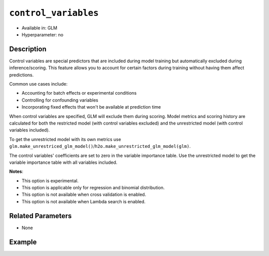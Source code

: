 ``control_variables``
--------------------

- Available in: GLM
- Hyperparameter: no

Description
~~~~~~~~~~~

Control variables are special predictors that are included during model training but automatically excluded during inference/scoring. This feature allows you to account for certain factors during training without having them affect predictions.

Common use cases include:

- Accounting for batch effects or experimental conditions
- Controlling for confounding variables
- Incorporating fixed effects that won't be available at prediction time

When control variables are specified, GLM will exclude them during scoring. Model metrics and scoring history are calculated for both the restricted model (with control variables excluded) and the unrestricted model (with control variables included).

To get the unrestricted model with its own metrics use ``glm.make_unrestriced_glm_model()``/``h2o.make_unrestricted_glm_model(glm)``.

The control variables' coefficients are set to zero in the variable importance table. Use the unrestricted model to get the variable importance table with all variables included. 


**Notes**:

- This option is experimental.
- This option is applicable only for regression and binomial distribution.
- This option is not available when cross validation is enabled.
- This option is not available when Lambda search is enabled.

Related Parameters
~~~~~~~~~~~~~~~~~~

- None

Example
~~~~~~~

.. tabs::
   .. code-tab:: r R

		library(h2o)
		h2o.init()
		# import the airlines dataset:
		# This dataset is used to classify whether a flight will be delayed 'YES' or not "NO"
		# original data can be found at http://www.transtats.bts.gov/
		airlines <-  h2o.importFile("http://s3.amazonaws.com/h2o-public-test-data/smalldata/airlines/allyears2k_headers.zip")

		# convert columns to factors
		airlines["Year"] <- as.factor(airlines["Year"])
		airlines["Month"] <- as.factor(airlines["Month"])
		airlines["DayOfWeek"] <- as.factor(airlines["DayOfWeek"])
		airlines["Cancelled"] <- as.factor(airlines["Cancelled"])
		airlines['FlightNum'] <- as.factor(airlines['FlightNum'])

		# set the predictor names and the response column name
		predictors <- c("Origin", "Dest", "Year", "UniqueCarrier", "DayOfWeek", "Month", "Distance", "FlightNum")
		response <- "IsDepDelayed"

		# split into train and validation
		airlines_splits <- h2o.splitFrame(data =  airlines, ratios = 0.8)
		train <- airlines_splits[[1]]
		valid <- airlines_splits[[2]]

		# try using the `control_variables` parameter:
		airlines_glm <- h2o.glm(family = 'binomial', x = predictors, y = response, training_frame = train,
                        validation_frame = valid,
                        remove_collinear_columns = FALSE,
                        score_each_iteration = TRUE,
                        generate_scoring_history = TRUE,
                        control_variables = c("Year", "DayOfWeek"))

		# print the AUC for the validation data
		print(h2o.auc(airlines_glm, valid = TRUE))

		# take a look at the coefficients_table
		airlines_glm@model$coefficients_table

		# take a look at the learning curve
		h2o.learning_curve_plot(airlines_glm)

		# get the unrestricted GLM model
		unrestricted_airlines_glm <- h2o.make_unrestricted_glm_model(airlines_glm)

        # get variable importance
        varimp <- h2o.varimp(airlines_glm)
        varimp_unrestricted <- h2o.varimp(unrestricted_airlines_glm)


   .. code-tab:: python

		import h2o
		from h2o.estimators.glm import H2OGeneralizedLinearEstimator
		h2o.init()

		# import the airlines dataset:
		# This dataset is used to classify whether a flight will be delayed 'YES' or not "NO"
		# original data can be found at http://www.transtats.bts.gov/
		airlines= h2o.import_file("https://s3.amazonaws.com/h2o-public-test-data/smalldata/airlines/allyears2k_headers.zip")

		# convert columns to factors
		airlines["Year"]= airlines["Year"].asfactor()
		airlines["Month"]= airlines["Month"].asfactor()
		airlines["DayOfWeek"] = airlines["DayOfWeek"].asfactor()
		airlines["Cancelled"] = airlines["Cancelled"].asfactor()
		airlines['FlightNum'] = airlines['FlightNum'].asfactor()

		# set the predictor names and the response column name
		predictors = ["Origin", "Dest", "Year", "UniqueCarrier", "DayOfWeek", "Month", "Distance", "FlightNum"]
		response = "IsDepDelayed"

		# split into train and validation sets
		train, valid= airlines.split_frame(ratios = [.8])

		# try using the `control_variables` parameter:
		# initialize your estimator
		airlines_glm = H2OGeneralizedLinearEstimator(family = 'binomial', 
		                                             remove_collinear_columns = True,
													 score_each_iteration = True,
													 generate_scoring_history = True,
		                                             control_variables = ["Year", "DayOfWeek"])

		# then train your model
		airlines_glm.train(x = predictors, y = response, training_frame = train, validation_frame = valid)

		# print the auc for the validation data
		print(airlines_glm.auc(valid=True))

		# take a look at the coefficients_table
		coeff_table = airlines_glm._model_json['output']['coefficients_table']

		# convert table to a pandas dataframe
		coeff_table.as_data_frame()

		# take a look at the learning curve
		airlines_glm.learning_curve_plot()

		# get the unrestricted GLM model
		unrestricted_airlines_glm = airlines_glm.make_unrestricted_glm_model()

        # get variable importance tables
        varimp = airlines_glm.varimp()
        varimp_unrestricted = unrestricted_airlines_glm.varimp()
